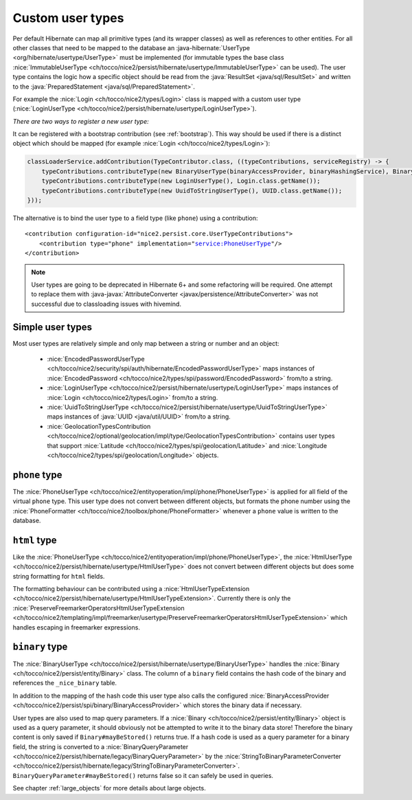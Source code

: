 .. _user-types:

Custom user types
=================

Per default Hibernate can map all primitive types (and its wrapper classes) as well as references to other entities.
For all other classes that need to be mapped to the database an :java-hibernate:`UserType <org/hibernate/usertype/UserType>`
must be implemented (for immutable types the base class :nice:`ImmutableUserType <ch/tocco/nice2/persist/hibernate/usertype/ImmutableUserType>`
can be used). The user type contains the logic how a specific object should be read from the :java:`ResultSet <java/sql/ResultSet>`
and written to the :java:`PreparedStatement <java/sql/PreparedStatement>`.

For example the :nice:`Login <ch/tocco/nice2/types/Login>` class is mapped with a custom user type (:nice:`LoginUserType <ch/tocco/nice2/persist/hibernate/usertype/LoginUserType>`).

*There are two ways to register a new user type:*

It can be registered with a bootstrap contribution (see :ref:`bootstrap`). This way should be used if
there is a distinct object which should be mapped (for example :nice:`Login <ch/tocco/nice2/types/Login>`):

.. code-block:: java

    classLoaderService.addContribution(TypeContributor.class, ((typeContributions, serviceRegistry) -> {
        typeContributions.contributeType(new BinaryUserType(binaryAccessProvider, binaryHashingService), Binary.class.getName());
        typeContributions.contributeType(new LoginUserType(), Login.class.getName());
        typeContributions.contributeType(new UuidToStringUserType(), UUID.class.getName());
    }));

The alternative is to bind the user type to a field type (like ``phone``) using a contribution:

.. parsed-literal::

    <contribution configuration-id="nice2.persist.core.UserTypeContributions">
        <contribution type="phone" implementation="service:PhoneUserType"/>
    </contribution>

.. note::

    User types are going to be deprecated in Hibernate 6+ and some refactoring will be required.
    One attempt to replace them with :java-javax:`AttributeConverter <javax/persistence/AttributeConverter>`
    was not successful due to classloading issues with hivemind.

Simple user types
-----------------

Most user types are relatively simple and only map between a string or number and an object:

    * :nice:`EncodedPasswordUserType <ch/tocco/nice2/security/spi/auth/hibernate/EncodedPasswordUserType>` maps
      instances of :nice:`EncodedPassword <ch/tocco/nice2/types/spi/password/EncodedPassword>` from/to a string.
    * :nice:`LoginUserType <ch/tocco/nice2/persist/hibernate/usertype/LoginUserType>` maps
      instances of :nice:`Login <ch/tocco/nice2/types/Login>` from/to a string.
    * :nice:`UuidToStringUserType <ch/tocco/nice2/persist/hibernate/usertype/UuidToStringUserType>` maps
      instances of :java:`UUID <java/util/UUID>` from/to a string.
    * :nice:`GeolocationTypesContribution <ch/tocco/nice2/optional/geolocation/impl/type/GeolocationTypesContribution>` contains
      user types that support :nice:`Latitude <ch/tocco/nice2/types/spi/geolocation/Latitude>` and :nice:`Longitude <ch/tocco/nice2/types/spi/geolocation/Longitude>` objects.

``phone`` type
--------------

The :nice:`PhoneUserType <ch/tocco/nice2/entityoperation/impl/phone/PhoneUserType>` is applied for all field
of the virtual ``phone`` type.
This user type does not convert between different objects, but formats the phone number using the
:nice:`PhoneFormatter <ch/tocco/nice2/toolbox/phone/PhoneFormatter>` whenever a ``phone`` value
is written to the database.

``html`` type
-------------

Like the :nice:`PhoneUserType <ch/tocco/nice2/entityoperation/impl/phone/PhoneUserType>`, the
:nice:`HtmlUserType <ch/tocco/nice2/persist/hibernate/usertype/HtmlUserType>` does not convert between different objects
but does some string formatting for ``html`` fields.

The formatting behaviour can be contributed using a :nice:`HtmlUserTypeExtension <ch/tocco/nice2/persist/hibernate/usertype/HtmlUserTypeExtension>`.
Currently there is only the :nice:`PreserveFreemarkerOperatorsHtmlUserTypeExtension <ch/tocco/nice2/templating/impl/freemarker/usertype/PreserveFreemarkerOperatorsHtmlUserTypeExtension>`
which handles escaping in freemarker expressions.

``binary`` type
---------------

The :nice:`BinaryUserType <ch/tocco/nice2/persist/hibernate/usertype/BinaryUserType>` handles the :nice:`Binary <ch/tocco/nice2/persist/entity/Binary>`
class. The column of a ``binary`` field contains the hash code of the binary and references the ``_nice_binary`` table.

In addition to the mapping of the hash code this user type also calls the configured :nice:`BinaryAccessProvider <ch/tocco/nice2/persist/spi/binary/BinaryAccessProvider>`
which stores the binary data if necessary.

User types are also used to map query parameters. If a :nice:`Binary <ch/tocco/nice2/persist/entity/Binary>` object is
used as a query parameter, it should obviously not be attempted to write it to the binary data store!
Therefore the binary content is only saved if ``Binary#mayBeStored()`` returns true.
If a hash code is used as a query parameter for a binary field, the string is converted to a :nice:`BinaryQueryParameter <ch/tocco/nice2/persist/hibernate/legacy/BinaryQueryParameter>`
by the :nice:`StringToBinaryParameterConverter <ch/tocco/nice2/persist/hibernate/legacy/StringToBinaryParameterConverter>`.
``BinaryQueryParameter#mayBeStored()`` returns false so it can safely be used in queries.

See chapter :ref:`large_objects` for more details about large objects.

